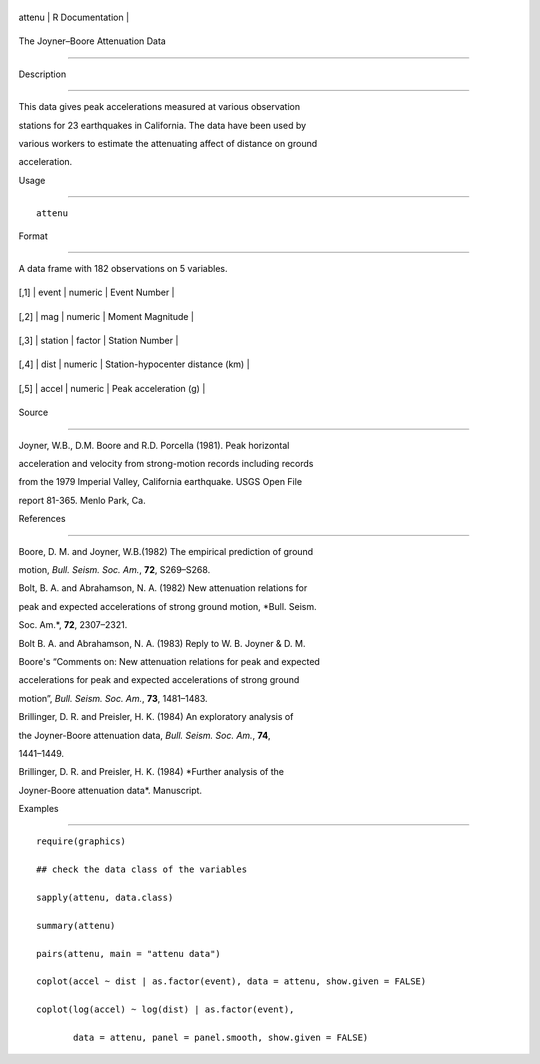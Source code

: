+----------+-------------------+
| attenu   | R Documentation   |
+----------+-------------------+

The Joyner–Boore Attenuation Data
---------------------------------

Description
~~~~~~~~~~~

This data gives peak accelerations measured at various observation
stations for 23 earthquakes in California. The data have been used by
various workers to estimate the attenuating affect of distance on ground
acceleration.

Usage
~~~~~

::

    attenu

Format
~~~~~~

A data frame with 182 observations on 5 variables.

+--------+-----------+-----------+------------------------------------+
| [,1]   | event     | numeric   | Event Number                       |
+--------+-----------+-----------+------------------------------------+
| [,2]   | mag       | numeric   | Moment Magnitude                   |
+--------+-----------+-----------+------------------------------------+
| [,3]   | station   | factor    | Station Number                     |
+--------+-----------+-----------+------------------------------------+
| [,4]   | dist      | numeric   | Station-hypocenter distance (km)   |
+--------+-----------+-----------+------------------------------------+
| [,5]   | accel     | numeric   | Peak acceleration (g)              |
+--------+-----------+-----------+------------------------------------+

Source
~~~~~~

Joyner, W.B., D.M. Boore and R.D. Porcella (1981). Peak horizontal
acceleration and velocity from strong-motion records including records
from the 1979 Imperial Valley, California earthquake. USGS Open File
report 81-365. Menlo Park, Ca.

References
~~~~~~~~~~

Boore, D. M. and Joyner, W.B.(1982) The empirical prediction of ground
motion, *Bull. Seism. Soc. Am.*, **72**, S269–S268.

Bolt, B. A. and Abrahamson, N. A. (1982) New attenuation relations for
peak and expected accelerations of strong ground motion, *Bull. Seism.
Soc. Am.*, **72**, 2307–2321.

Bolt B. A. and Abrahamson, N. A. (1983) Reply to W. B. Joyner & D. M.
Boore's “Comments on: New attenuation relations for peak and expected
accelerations for peak and expected accelerations of strong ground
motion”, *Bull. Seism. Soc. Am.*, **73**, 1481–1483.

Brillinger, D. R. and Preisler, H. K. (1984) An exploratory analysis of
the Joyner-Boore attenuation data, *Bull. Seism. Soc. Am.*, **74**,
1441–1449.

Brillinger, D. R. and Preisler, H. K. (1984) *Further analysis of the
Joyner-Boore attenuation data*. Manuscript.

Examples
~~~~~~~~

::

    require(graphics)
    ## check the data class of the variables
    sapply(attenu, data.class)
    summary(attenu)
    pairs(attenu, main = "attenu data")
    coplot(accel ~ dist | as.factor(event), data = attenu, show.given = FALSE)
    coplot(log(accel) ~ log(dist) | as.factor(event),
           data = attenu, panel = panel.smooth, show.given = FALSE)
